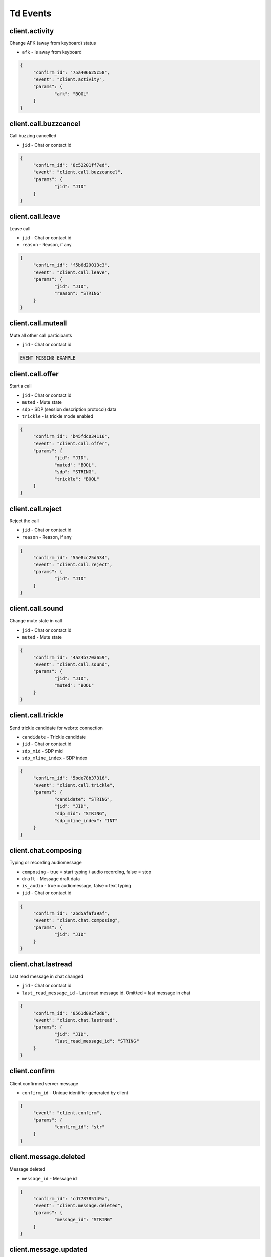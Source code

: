 Td Events
======================================

client.activity
----------------------------------------------------------------------------

Change AFK (away from keyboard) status


* ``afk`` - Is away from keyboard



.. code-block:: json
   
   {
   	"confirm_id": "75a406625c58",
   	"event": "client.activity",
   	"params": {
   		"afk": "BOOL"
   	}
   }


client.call.buzzcancel
----------------------------------------------------------------------------

Call buzzing cancelled


* ``jid`` - Chat or contact id



.. code-block:: json
   
   {
   	"confirm_id": "8c52201ff7ed",
   	"event": "client.call.buzzcancel",
   	"params": {
   		"jid": "JID"
   	}
   }


client.call.leave
----------------------------------------------------------------------------

Leave call


* ``jid`` - Chat or contact id

* ``reason`` - Reason, if any



.. code-block:: json
   
   {
   	"confirm_id": "f5b6d29013c3",
   	"event": "client.call.leave",
   	"params": {
   		"jid": "JID",
   		"reason": "STRING"
   	}
   }


client.call.muteall
----------------------------------------------------------------------------

Mute all other call participants


* ``jid`` - Chat or contact id



.. code-block:: json
   
   EVENT MISSING EXAMPLE


client.call.offer
----------------------------------------------------------------------------

Start a call


* ``jid`` - Chat or contact id

* ``muted`` - Mute state

* ``sdp`` - SDP (session description protocol) data

* ``trickle`` - Is trickle mode enabled



.. code-block:: json
   
   {
   	"confirm_id": "b45fdc034116",
   	"event": "client.call.offer",
   	"params": {
   		"jid": "JID",
   		"muted": "BOOL",
   		"sdp": "STRING",
   		"trickle": "BOOL"
   	}
   }


client.call.reject
----------------------------------------------------------------------------

Reject the call


* ``jid`` - Chat or contact id

* ``reason`` - Reason, if any



.. code-block:: json
   
   {
   	"confirm_id": "55e8cc25d534",
   	"event": "client.call.reject",
   	"params": {
   		"jid": "JID"
   	}
   }


client.call.sound
----------------------------------------------------------------------------

Change mute state in call


* ``jid`` - Chat or contact id

* ``muted`` - Mute state



.. code-block:: json
   
   {
   	"confirm_id": "4a24b770a659",
   	"event": "client.call.sound",
   	"params": {
   		"jid": "JID",
   		"muted": "BOOL"
   	}
   }


client.call.trickle
----------------------------------------------------------------------------

Send trickle candidate for webrtc connection


* ``candidate`` - Trickle candidate

* ``jid`` - Chat or contact id

* ``sdp_mid`` - SDP mid

* ``sdp_mline_index`` - SDP index



.. code-block:: json
   
   {
   	"confirm_id": "5bde78b37316",
   	"event": "client.call.trickle",
   	"params": {
   		"candidate": "STRING",
   		"jid": "JID",
   		"sdp_mid": "STRING",
   		"sdp_mline_index": "INT"
   	}
   }


client.chat.composing
----------------------------------------------------------------------------

Typing or recording audiomessage


* ``composing`` - true = start typing / audio recording, false = stop

* ``draft`` - Message draft data

* ``is_audio`` - true = audiomessage, false = text typing

* ``jid`` - Chat or contact id



.. code-block:: json
   
   {
   	"confirm_id": "2bd5afaf39af",
   	"event": "client.chat.composing",
   	"params": {
   		"jid": "JID"
   	}
   }


client.chat.lastread
----------------------------------------------------------------------------

Last read message in chat changed


* ``jid`` - Chat or contact id

* ``last_read_message_id`` - Last read message id. Omitted = last message in chat



.. code-block:: json
   
   {
   	"confirm_id": "8561d892f3d8",
   	"event": "client.chat.lastread",
   	"params": {
   		"jid": "JID",
   		"last_read_message_id": "STRING"
   	}
   }


client.confirm
----------------------------------------------------------------------------

Client confirmed server message


* ``confirm_id`` - Unique identifier generated by client



.. code-block:: json
   
   {
   	"event": "client.confirm",
   	"params": {
   		"confirm_id": "str"
   	}
   }


client.message.deleted
----------------------------------------------------------------------------

Message deleted


* ``message_id`` - Message id



.. code-block:: json
   
   {
   	"confirm_id": "cd778785149a",
   	"event": "client.message.deleted",
   	"params": {
   		"message_id": "STRING"
   	}
   }


client.message.updated
----------------------------------------------------------------------------

Message created or changed


* ``comment`` - Deprecated

* ``content`` - Message content. Required

* ``important`` - Important flag. Not required. Default: false

* ``linked_messages`` - Forwarded messages (previously was for reply too). Not required

* ``message_id`` - Uid created by client. Recommended

* ``nopreview`` - Disable links preview generation. Not required. Default: false

* ``old_style_attachment`` - Backward compatibility mode

* ``reply_to`` - Replied to message id. Not required

* ``to`` - Chat, task or contact jid. Required

* ``uploads`` - Message attachments



.. code-block:: json
   
   {
   	"confirm_id": "2694a2864526",
   	"event": "client.message.updated",
   	"params": {
   		"comment": "STRING",
   		"content": {
   			"text": "...",
   			"type": "plain"
   		},
   		"important": "BOOL",
   		"linked_messages": [
   			"STRING"
   		],
   		"message_id": "STRING",
   		"nopreview": "BOOL",
   		"to": "JID"
   	}
   }


client.ping
----------------------------------------------------------------------------

Empty message for checking server connection




.. code-block:: json
   
   {
   	"confirm_id": "8aad294579b8",
   	"event": "client.ping"
   }


server.call.answer
----------------------------------------------------------------------------

Call parameters


* ``candidates`` - List of ICE candidates (when trickle = false)

* ``jid`` - Chat or contact id

* ``jsep`` - SDP data

* ``onliners`` - Current call participants

* ``uid`` - Call id



.. code-block:: json
   
   {
       "event": "server.call.answer",
       "params": {
           "candidates": [
               {
                   "candidate": "candidate:2 1 tcp 1019216383 95.213.181.86 0 typ host tcptype active",
                   "sdpMLineIndex": 0
               }
           ],
           "jid": "g-3f7e2a85-49f5-4586-8229-d9c52813dcb2",
           "jsep": {
               "sdp": ".....SDP....",
               "type": "answer"
           },
           "onliners": [
               {
                   "devices": [
                       {
                           "browser": null,
                           "muted": true
                       },
                       {
                           "browser": null,
                           "muted": true
                       }
                   ],
                   "jid": "d-ef53637c-f44c-4f49-9ffb-05436eb995ce",
                   "muted": true
               }
           ]
       }
   }


server.call.buzz
----------------------------------------------------------------------------

Call buzzing


* ``actor`` - Short call creator information

* ``buzz_timeout`` - Number of seconds for stop buzzing

* ``chat`` - Short chat information

* ``display_name`` - Chat title

* ``icons`` - Chat icons

* ``jid`` - Chat or contact id

* ``team`` - Deprecated

* ``teaminfo`` - Short team information

* ``uid`` - Call id



.. code-block:: json
   
   {
       "event": "server.call.buzz",
       "params": {
           "display_name": "имя фамилия",
           "icons": {
               "lg": {
                   "height": 512,
                   "url": "http://127.0.0.1:8000/static/tada-bots/systembot512.png",
                   "width": 512
               },
               "sm": {
                   "height": 256,
                   "url": "http://127.0.0.1:8000/static/tada-bots/systembot256.png",
                   "width": 256
               }
           },
           "jid": "g-3f7e2a85-49f5-4586-8229-d9c52813dcb2",
           "team": "6aefcf3b-e61c-4f35-8b5b-9d762a6a6cf9"
       }
   }


server.call.buzzcancel
----------------------------------------------------------------------------

Call cancelled on buzzing


* ``jid`` - Chat or contact id

* ``team`` - Team id

* ``uid`` - Call id



.. code-block:: json
   
   {
       "event": "server.call.buzzcancel",
       "params": {
           "jid": "d-0bdfbbf5-abfa-4ed2-9f98-991d5bb80127",
           "team": "848cc926-3048-44b3-a9ba-3195a394351d"
       }
   }


server.call.checkfingerprint
----------------------------------------------------------------------------

Experimental function


* ``fingerprint`` - DOCUMENTATION MISSING



.. code-block:: json
   
   EVENT MISSING EXAMPLE


server.call.leave
----------------------------------------------------------------------------

Participant leave a call


* ``jid`` - Chat or contact id

* ``uid`` - Call uid



.. code-block:: json
   
   EVENT MISSING EXAMPLE


server.call.muteall
----------------------------------------------------------------------------

All participants in call muted


* ``jid`` - Chat or contact id

* ``muted`` - Mute state



.. code-block:: json
   
   EVENT MISSING EXAMPLE


server.call.reject
----------------------------------------------------------------------------

Call rejected


* ``jid`` - Chat or contact id

* ``reason`` - Reason, if any

* ``uid`` - Call id



.. code-block:: json
   
   EVENT MISSING EXAMPLE


server.call.restart
----------------------------------------------------------------------------

Call restarted


* ``jid`` - Chat or contact id

* ``team`` - Team id

* ``uid`` - Call id



.. code-block:: json
   
   EVENT MISSING EXAMPLE


server.call.sound
----------------------------------------------------------------------------

Mute/unmute call participant


* ``jid`` - Chat or contact id

* ``muted`` - Mute state



.. code-block:: json
   
   EVENT MISSING EXAMPLE


server.call.state
----------------------------------------------------------------------------

Call participant number or parameters changed


* ``audiorecord`` - Call record enabled

* ``buzz`` - Call buzzing

* ``finish`` - Call finish, if any

* ``jid`` - Chat or contact id

* ``onliners`` - Call participants

* ``start`` - Call start, if any

* ``timestamp`` - Event start. FIXME: why not gentime?

* ``uid`` - Call id



.. code-block:: json
   
   {
       "event": "server.call.state",
       "params": {
           "audiorecord": true,
           "buzz": false,
           "finish": null,
           "jid": "g-3f7e2a85-49f5-4586-8229-d9c52813dcb2",
           "onliners": [
               {
                   "devices": [
                       {
                           "muted": false,
                           "useragent": "Chrome"
                       }
                   ],
                   "jid": "d-d6de9748-0bcd-4145-b1ce-3d7f41c1c26f",
                   "muted": false
               }
           ],
           "start": "2019-09-27T01:01:35.264095Z"
       }
   }


server.call.talking
----------------------------------------------------------------------------

Someone talks in call


* ``actor`` - Actor id

* ``jid`` - Chat or contact id

* ``talking`` - Is talking



.. code-block:: json
   
   {
       "event": "server.call.talking",
       "params": {
           "_level": null,
           "actor": "d-bd500a50-3a38-44d1-a43c-fb1a48e1a79e",
           "jid": "d-bd500a50-3a38-44d1-a43c-fb1a48e1a79e",
           "talking": true
       }
   }


server.chat.composing
----------------------------------------------------------------------------

Someone typing or recording audiomessage in chat


* ``actor`` - Actor id

* ``composing`` - true = start typing / audio recording, false = stop

* ``is_audio`` - true = audiomessage, false = text typing

* ``jid`` - Chat or contact id

* ``valid_until`` - Composing event max lifetime



.. code-block:: json
   
   {
       "event": "server.chat.composing",
       "params": {
           "actor": "d-bd500a50-3a38-44d1-a43c-fb1a48e1a79e",
           "composing": true,
           "is_audio": false,
           "jid": "d-bd500a50-3a38-44d1-a43c-fb1a48e1a79e"
       }
   }


server.chat.deleted
----------------------------------------------------------------------------

Chat deleted


* ``badge`` - Total number of unreads

* ``chats`` - List of deleted chats

* ``team_unread`` - Current team counters



.. code-block:: json
   
   {
       "event": "server.chat.deleted",
       "params": {
           "badge": 449,
           "chats": [
               {
                   "chat_type": "group",
                   "gentime": 1569546094920474368,
                   "is_archive": true,
                   "jid": "g-3f7e2a85-49f5-4586-8229-d9c52813dcb2"
               }
           ],
           "team_unread": {
               "direct": {
                   "chats": 1,
                   "messages": 31
               },
               "group": {
                   "chats": 0,
                   "messages": 0
               },
               "task": {
                   "chats": 1,
                   "messages": 1
               }
           }
       }
   }


server.chat.draft
----------------------------------------------------------------------------

Changed draft message in chan


* ``draft`` - Draft text

* ``draft_num`` - Draft version. TODO: use gentime instead

* ``jid`` - Chat or contact id



.. code-block:: json
   
   EVENT MISSING EXAMPLE


server.chat.lastread
----------------------------------------------------------------------------

Changed last read message in chat


* ``badge`` - Total number of unreads

* ``chats`` - Chat counters

* ``team_unread`` - Current team counters



.. code-block:: json
   
   {
       "event": "server.chat.lastread",
       "params": {
           "badge": 0,
           "chats": [
               {
                   "chat_type": "direct",
                   "gentime": 1569546084300075149,
                   "jid": "d-2a9d8c43-41d1-479c-9c8c-f029f799a724",
                   "last_read_message_id": "f4f1f09c-f978-4b54-a321-b4c82604010d",
                   "num_unread": 0,
                   "num_unread_notices": 0
               }
           ],
           "team_unread": {
               "direct": {
                   "chats": 0,
                   "messages": 0
               },
               "group": {
                   "chats": 0,
                   "messages": 0
               },
               "task": {
                   "chats": 0,
                   "messages": 0
               }
           }
       }
   }


server.chat.updated
----------------------------------------------------------------------------

Chat created or updated


* ``badge`` - Total number of unreads

* ``chats`` - Chat counters

* ``team_unread`` - Current team counters



.. code-block:: json
   
   {
       "event": "server.chat.updated",
       "params": {
           "badge": 449,
           "chats": [
               {
                   "can_call": true,
                   "can_send_message": true,
                   "chat_type": "group",
                   "counters_enabled": true,
                   "created": "2019-09-18T00:00:06.105362Z",
                   "default_for_all": true,
                   "description": "Сюда автоматически попадают все участники команды",
                   "display_name": "Общий чат",
                   "gentime": 1568764808134709248,
                   "icons": {
                       "stub": "http://127.0.0.1:8000/u/f0769a/%D0%9E%D1%87/256.png"
                   },
                   "jid": "g-82d6c0d4-8921-4519-abb3-02f17373112f",
                   "notifications_enabled": true,
                   "num_members": 32,
                   "public": true,
                   "status": "member"
               }
           ],
           "team_unread": {
               "direct": {
                   "chats": 1,
                   "messages": 31
               },
               "group": {
                   "chats": 0,
                   "messages": 0
               },
               "task": {
                   "chats": 1,
                   "messages": 1
               }
           }
       }
   }


server.confirm
----------------------------------------------------------------------------

Server confirmed client message


* ``confirm_id`` - Unique id generated by server



.. code-block:: json
   
   {
   	"event": "server.confirm",
   	"params": {
   		"confirm_id": "b8b2ccd6-35a6-408f-a591-c696a9f9e73e"
   	}
   }


server.contact.updated
----------------------------------------------------------------------------

Contact created or updated


* ``contacts`` - Contact info



.. code-block:: json
   
   {
       "event": "server.contact.updated",
       "params": {
           "contacts": [
               {
                   "can_add_to_group": true,
                   "can_call": true,
                   "can_create_task": true,
                   "can_send_message": true,
                   "changeable_fields": [],
                   "contact_email": "",
                   "contact_phone": "+75550000031",
                   "display_name": "Контакт №32",
                   "icons": {
                       "stub": "http://127.0.0.1:8000/u/8e88eb/32/256.png"
                   },
                   "jid": "d-a792832a-d9f6-4bbc-b545-f2800e329c8c",
                   "last_activity": null,
                   "role": "",
                   "sections": [],
                   "status": "member"
               }
           ]
       }
   }


server.debug
----------------------------------------------------------------------------

Debug message


* ``text`` - Debug message



.. code-block:: json
   
   EVENT MISSING EXAMPLE


server.login
----------------------------------------------------------------------------

Login from other device


* ``device_name`` - Device name



.. code-block:: json
   
   {
       "event": "server.login",
       "params": {
           "device_name": "(unknown device)"
       }
   }


server.message.push
----------------------------------------------------------------------------

Push replacement for desktop application


* ``chat`` - Chat id

* ``click_action`` - Url opened on click

* ``created`` - Message creation iso datetime

* ``icon_url`` - Absolute url to push icon

* ``message`` - Push body

* ``message_id`` - Message id

* ``sender`` - Sender contact id

* ``subtitle`` - Push subtitle

* ``tag`` - Push tag (for join pushes)

* ``team`` - Team uid

* ``title`` - Push title



.. code-block:: json
   
   EVENT MISSING EXAMPLE


server.message.received
----------------------------------------------------------------------------

Message received by someone in chat


* ``messages`` - received message data



.. code-block:: json
   
   {
       "event": "server.message.received",
       "params": {
           "messages": [
               {
                   "chat": "t-be962c01-14ae-4c59-aeb0-f0ff5cffab74",
                   "message_id": "e0fca4c2-0d17-4317-96cd-703c2ca781e4",
                   "num_received": 0,
                   "received": false
               }
           ]
       }
   }


server.message.updated
----------------------------------------------------------------------------

Chat message created, updated or deleted


* ``badge`` - Total number of unreads, if changed

* ``chat_counters`` - Chat counters

* ``delayed`` - true = silently message update, false = new message

* ``messages`` - Messages data

* ``team_unread`` - Current team counters



.. code-block:: json
   
   {
       "event": "server.message.updated",
       "params": {
           "badge": 51,
           "chat_counters": [
               {
                   "chat_type": "task",
                   "gentime": 1569546093662061959,
                   "jid": "t-be962c01-14ae-4c59-aeb0-f0ff5cffab74",
                   "last_read_message_id": null,
                   "num_unread": 0,
                   "num_unread_notices": 0
               }
           ],
           "delayed": false,
           "messages": [
               {
                   "chat": "t-be962c01-14ae-4c59-aeb0-f0ff5cffab74",
                   "chat_type": "task",
                   "content": {
                       "actor": "d-0b1b2362-fb69-4dd6-8bfb-90c89517168d",
                       "text": "Создана задача для @Контакт_№394: Тест",
                       "title": "Создана задача для @Контакт_№394: Тест",
                       "type": "change"
                   },
                   "created": "2019-09-27T01:01:33.661466Z",
                   "editable_until": "2019-09-28T01:01:33.661466Z",
                   "from": "d-a2d94e8e-74aa-4b0b-b55d-0b4fc1ce07f4",
                   "gentime": 1569546093662061959,
                   "is_first": true,
                   "is_last": true,
                   "message_id": "e0fca4c2-0d17-4317-96cd-703c2ca781e4",
                   "to": "t-be962c01-14ae-4c59-aeb0-f0ff5cffab74"
               }
           ],
           "team_unread": {
               "direct": {
                   "chats": 1,
                   "messages": 51
               },
               "group": {
                   "chats": 0,
                   "messages": 0
               },
               "task": {
                   "chats": 0,
                   "messages": 0
               }
           }
       }
   }


server.online
----------------------------------------------------------------------------

Online team members and current active calls


* ``calls`` - Active calls

* ``contacts`` - Online team members



.. code-block:: json
   
   {
       "event": "server.online",
       "params": {
           "calls": [
               {
                   "jid": "g-3f7e2a85-49f5-4586-8229-d9c52813dcb2"
               }
           ],
           "contacts": [
               {
                   "afk": false,
                   "jid": "d-bd500a50-3a38-44d1-a43c-fb1a48e1a79e",
                   "mobile": false
               }
           ]
       }
   }


server.panic
----------------------------------------------------------------------------

Critical server error


* ``code`` - Error code

* ``debug`` - Debug message



.. code-block:: json
   
   {
   	"event": "server.panic",
   	"params": {
   		"code": "INVALID_TEAM",
   		"debug": null
   	}
   }


server.processing
----------------------------------------------------------------------------

Status of background operation


* ``action`` - Action name

* ``has_error`` - Has error

* ``message`` - Message

* ``num`` - Current processing item

* ``total`` - Total processing items



.. code-block:: json
   
   EVENT MISSING EXAMPLE


server.remind.deleted
----------------------------------------------------------------------------

Task or group remind deleted


* ``reminds`` - Remind information



.. code-block:: json
   
   {
       "event": "server.remind.deleted",
       "params": {
           "reminds": [
               {
                   "uid": "22018199-c3ae-4a9c-829e-985e975eb62a"
               }
           ]
       }
   }


server.remind.fired
----------------------------------------------------------------------------

Task or group remind fired


* ``reminds`` - Remind information



.. code-block:: json
   
   {
       "event": "server.remind.fired",
       "params": {
           "reminds": [
               {
                   "chat": "t-2c527748-2e00-440e-a625-58121d42fdad",
                   "fire_at": "2019-09-27T11:01:03.428564Z",
                   "uid": "22018199-c3ae-4a9c-829e-985e975eb62a"
               }
           ]
       }
   }


server.remind.updated
----------------------------------------------------------------------------

Task/group remind created or changed


* ``reminds`` - Remind information



.. code-block:: json
   
   {
       "event": "server.remind.updated",
       "params": {
           "reminds": [
               {
                   "chat": "t-2c527748-2e00-440e-a625-58121d42fdad",
                   "fire_at": "2019-09-27T11:01:03.428564Z",
                   "uid": "22018199-c3ae-4a9c-829e-985e975eb62a"
               }
           ]
       }
   }


server.section.deleted
----------------------------------------------------------------------------

Contact section or task project deleted


* ``chat_type`` - Chat type

* ``gentime`` - Deprecated

* ``sections`` - Section/project info



.. code-block:: json
   
   {
       "event": "server.section.deleted",
       "params": {
           "chat_type": "direct",
           "gentime": 1568786364815431424,
           "sections": [
               {
                   "uid": "8daeb4a2-4863-4953-bcf1-c58b84dc5272"
               }
           ]
       }
   }


server.section.updated
----------------------------------------------------------------------------

Contact section or task project created or changed


* ``chat_type`` - Chat type

* ``gentime`` - deprecated

* ``sections`` - Section/project info



.. code-block:: json
   
   {
       "event": "server.section.updated",
       "params": {
           "chat_type": "group",
           "gentime": 1569546093241191168,
           "sections": []
       }
   }


server.tag.deleted
----------------------------------------------------------------------------

Tag deleted


* ``tags`` - Tags info



.. code-block:: json
   
   EVENT MISSING EXAMPLE


server.tag.updated
----------------------------------------------------------------------------

Tag created or changed


* ``tags`` - Tags info



.. code-block:: json
   
   EVENT MISSING EXAMPLE


server.team.counters
----------------------------------------------------------------------------

Counters form other teams


* ``badge`` - Total number of unreads

* ``teams`` - Counters



.. code-block:: json
   
   {
       "event": "server.team.counters",
       "params": {
           "teams": [
               {
                   "uid": "b3e92407-41d0-456a-9b1d-3d6b79bfa7d3",
                   "unread": {
                       "direct": {
                           "chats": 1,
                           "messages": 161
                       },
                       "group": {
                           "chats": 0,
                           "messages": 0
                       },
                       "task": {
                           "chats": 1,
                           "messages": 1
                       }
                   }
               },
               {
                   "uid": "8b05a648-d43a-4d17-9a0e-c2a119453494",
                   "unread": {
                       "direct": {
                           "chats": 0,
                           "messages": 0
                       },
                       "group": {
                           "chats": 0,
                           "messages": 0
                       },
                       "task": {
                           "chats": 1,
                           "messages": 1
                       }
                   }
               },
               {
                   "uid": "6aefcf3b-e61c-4f35-8b5b-9d762a6a6cf9",
                   "unread": {
                       "direct": {
                           "chats": 1,
                           "messages": 3
                       },
                       "group": {
                           "chats": 0,
                           "messages": 0
                       },
                       "task": {
                           "chats": 0,
                           "messages": 0
                       }
                   }
               },
               {
                   "uid": "5e854825-d1ac-4b28-a389-f0e8cc3bd675",
                   "unread": {
                       "direct": {
                           "chats": 1,
                           "messages": 1
                       },
                       "group": {
                           "chats": 0,
                           "messages": 0
                       },
                       "task": {
                           "chats": 0,
                           "messages": 0
                       }
                   }
               },
               {
                   "uid": "180b9b6d-ecb0-47aa-8712-33dbd9b4a642",
                   "unread": {
                       "direct": {
                           "chats": 0,
                           "messages": 0
                       },
                       "group": {
                           "chats": 1,
                           "messages": 58
                       },
                       "task": {
                           "chats": 0,
                           "messages": 0
                       }
                   }
               },
               {
                   "uid": "99cabb3b-d4fd-464d-b33d-144b67e3c1df",
                   "unread": {
                       "direct": {
                           "chats": 1,
                           "messages": 127
                       },
                       "group": {
                           "chats": 0,
                           "messages": 0
                       },
                       "task": {
                           "chats": 1,
                           "messages": 1
                       }
                   }
               },
               {
                   "uid": "523e7bdc-e73f-4150-b6b9-656d6178ba51",
                   "unread": {
                       "direct": {
                           "chats": 1,
                           "messages": 63
                       },
                       "group": {
                           "chats": 0,
                           "messages": 0
                       },
                       "task": {
                           "chats": 1,
                           "messages": 1
                       }
                   }
               },
               {
                   "uid": "c9d8a896-a2b6-40a1-869e-2ecc0ef2436b",
                   "unread": {
                       "direct": {
                           "chats": 1,
                           "messages": 31
                       },
                       "group": {
                           "chats": 0,
                           "messages": 0
                       },
                       "task": {
                           "chats": 1,
                           "messages": 1
                       }
                   }
               }
           ]
       }
   }


server.team.deleted
----------------------------------------------------------------------------

Team archived


* ``teams`` - Teams info



.. code-block:: json
   
   {
       "event": "server.team.deleted",
       "params": {
           "teams": [
               {
                   "is_archive": true,
                   "uid": "c9d8a896-a2b6-40a1-869e-2ecc0ef2436b"
               }
           ]
       }
   }


server.team.updated
----------------------------------------------------------------------------

Team created or changed


* ``teams`` - DOCUMENTATION MISSING



.. code-block:: json
   
   {
       "event": "server.team.updated",
       "params": {
           "teams": [
               {
                   "can_manage_sections": true,
                   "default_task_deadline": "18:00:00",
                   "icons": {
                       "stub": "http://127.0.0.1:8000/u/f0769a/00/256.png"
                   },
                   "last_active": false,
                   "max_message_update_age": 86400,
                   "me": {
                       "alt_send": false,
                       "can_add_to_group": true,
                       "can_create_task": true,
                       "can_delete": true,
                       "changeable_fields": [
                           "alt_send",
                           "contact_email",
                           "contact_mshort_view",
                           "contact_phone",
                           "contact_short_view",
                           "contact_show_archived",
                           "debug_show_activity",
                           "default_lang",
                           "family_name",
                           "given_name",
                           "group_mshort_view",
                           "group_notifications_enabled",
                           "group_short_view",
                           "icons",
                           "phone",
                           "role",
                           "task_mshort_view",
                           "task_notifications_enabled",
                           "task_short_view",
                           "unread_first"
                       ],
                       "contact_email": "",
                       "contact_mshort_view": false,
                       "contact_phone": "+75550000001",
                       "contact_short_view": false,
                       "contact_show_archived": false,
                       "debug_show_activity": false,
                       "default_lang": null,
                       "display_name": "Контакт №2",
                       "family_name": "№2",
                       "given_name": "Контакт",
                       "group_mshort_view": false,
                       "group_notifications_enabled": true,
                       "group_short_view": false,
                       "icons": {
                           "stub": "http://127.0.0.1:8000/u/63bed3/%D0%9A%E2%84%96/256.png"
                       },
                       "jid": "d-bd500a50-3a38-44d1-a43c-fb1a48e1a79e",
                       "last_activity": null,
                       "role": "",
                       "sections": [],
                       "status": "member",
                       "task_mshort_view": false,
                       "task_notifications_enabled": true,
                       "task_short_view": false,
                       "unread_first": false
                   },
                   "name": "T-32 2019-09-18 00:00:05.603182+00:00",
                   "need_confirmation": true,
                   "uid": "c9d8a896-a2b6-40a1-869e-2ecc0ef2436b",
                   "unread": {
                       "direct": {
                           "chats": 1,
                           "messages": 31
                       },
                       "group": {
                           "chats": 0,
                           "messages": 0
                       },
                       "task": {
                           "chats": 1,
                           "messages": 1
                       }
                   }
               }
           ]
       }
   }


server.time
----------------------------------------------------------------------------

Current server time


* ``time`` - Current time



.. code-block:: json
   
   {
       "event": "server.time",
       "params": {
           "time": "2019-09-27T01:01:33.216665Z"
       }
   }


server.uisettings
----------------------------------------------------------------------------

Part of UI settings changed




.. code-block:: json
   
   {
   	"last-tab": 91238475
   }


server.upload.updated
----------------------------------------------------------------------------

Upload object created or changed


* ``uploads`` - Uploads data



.. code-block:: json
   
   EVENT MISSING EXAMPLE


server.warning
----------------------------------------------------------------------------

Something went wrong with client message


* ``message`` - Message

* ``orig`` - Debug information



.. code-block:: json
   
   {
   	"event": "server.warning",
   	"params": {
   		"message": "unknown event: client.deeeeeaddddbeeeeeef",
   		"orig": {
   			"confirm_id": "c6280a82ed1c",
   			"event": "client.deeeeeaddddbeeeeeef"
   		}
   	}
   }

